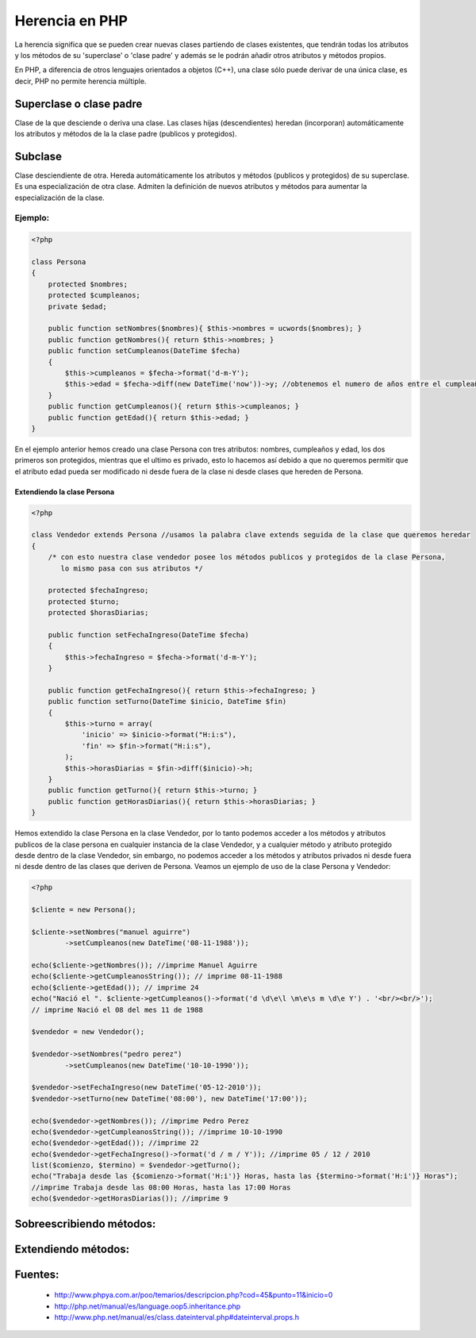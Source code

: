 Herencia en PHP
=======

La herencia significa que se pueden crear nuevas clases partiendo de clases existentes, que tendrán todas los atributos y los métodos de su 'superclase' o 'clase padre' y además se le podrán añadir otros atributos y métodos propios.

En PHP, a diferencia de otros lenguajes orientados a objetos (C++), una clase sólo puede derivar de una única clase, es decir, PHP no permite herencia múltiple.

Superclase o clase padre
----------

Clase de la que desciende o deriva una clase. Las clases hijas (descendientes) heredan (incorporan) automáticamente los atributos y métodos de la la clase padre (publicos y protegidos).

Subclase
----------

Clase desciendiente de otra. Hereda automáticamente los atributos y métodos (publicos y protegidos) de su superclase. Es una especialización de otra clase. Admiten la definición de nuevos atributos y métodos para aumentar la especialización de la clase.

Ejemplo:
_______

.. code-block:: php

    <?php

    class Persona
    {
        protected $nombres;
        protected $cumpleanos;
        private $edad;

        public function setNombres($nombres){ $this->nombres = ucwords($nombres); }
        public function getNombres(){ return $this->nombres; }
        public function setCumpleanos(DateTime $fecha)
        { 
            $this->cumpleanos = $fecha->format('d-m-Y');
            $this->edad = $fecha->diff(new DateTime('now'))->y; //obtenemos el numero de años entre el cumpleaños y hoy
        }
        public function getCumpleanos(){ return $this->cumpleanos; }
        public function getEdad(){ return $this->edad; }
    }

En el ejemplo anterior hemos creado una clase Persona con tres atributos: nombres, cumpleaños y edad, los dos primeros son protegidos, mientras que el ultimo es privado, esto lo hacemos así debido a que no queremos permitir que el atributo edad pueda ser modificado ni desde fuera de la clase ni desde clases que hereden de Persona.

Extendiendo la clase Persona
......

.. code-block:: php

    <?php

    class Vendedor extends Persona //usamos la palabra clave extends seguida de la clase que queremos heredar
    {
        /* con esto nuestra clase vendedor posee los métodos publicos y protegidos de la clase Persona,
           lo mismo pasa con sus atributos */

        protected $fechaIngreso;
        protected $turno;
        protected $horasDiarias;

        public function setFechaIngreso(DateTime $fecha)
        {
            $this->fechaIngreso = $fecha->format('d-m-Y');
        }

        public function getFechaIngreso(){ return $this->fechaIngreso; }
        public function setTurno(DateTime $inicio, DateTime $fin)
        { 
            $this->turno = array(
                'inicio' => $inicio->format("H:i:s"),
                'fin' => $fin->format("H:i:s"),
            ); 
            $this->horasDiarias = $fin->diff($inicio)->h;
        }
        public function getTurno(){ return $this->turno; }
        public function getHorasDiarias(){ return $this->horasDiarias; }
    }

Hemos extendido la clase Persona en la clase Vendedor, por lo tanto podemos acceder a los métodos y atributos publicos de la clase persona en cualquier instancia de la clase Vendedor, y a cualquier método y atributo protegido desde dentro de la clase Vendedor, sin embargo, no podemos acceder a los métodos y atributos privados ni desde fuera ni desde dentro de las clases que deriven de Persona. Veamos un ejemplo de uso de la clase Persona y Vendedor:

.. code-block:: php

    <?php

    $cliente = new Persona();

    $cliente->setNombres("manuel aguirre")
            ->setCumpleanos(new DateTime('08-11-1988'));

    echo($cliente->getNombres()); //imprime Manuel Aguirre
    echo($cliente->getCumpleanosString()); // imprime 08-11-1988
    echo($cliente->getEdad()); // imprime 24
    echo("Nació el ". $cliente->getCumpleanos()->format('d \d\e\l \m\e\s m \d\e Y') . '<br/><br/>'); 
    // imprime Nació el 08 del mes 11 de 1988

    $vendedor = new Vendedor();

    $vendedor->setNombres("pedro perez")
            ->setCumpleanos(new DateTime('10-10-1990'));

    $vendedor->setFechaIngreso(new DateTime('05-12-2010'));
    $vendedor->setTurno(new DateTime('08:00'), new DateTime('17:00'));

    echo($vendedor->getNombres()); //imprime Pedro Perez
    echo($vendedor->getCumpleanosString()); //imprime 10-10-1990
    echo($vendedor->getEdad()); //imprime 22
    echo($vendedor->getFechaIngreso()->format('d / m / Y')); //imprime 05 / 12 / 2010
    list($comienzo, $termino) = $vendedor->getTurno();
    echo("Trabaja desde las {$comienzo->format('H:i')} Horas, hasta las {$termino->format('H:i')} Horas"); 
    //imprime Trabaja desde las 08:00 Horas, hasta las 17:00 Horas
    echo($vendedor->getHorasDiarias()); //imprime 9

Sobreescribiendo métodos:
-----

Extendiendo métodos:
-----

Fuentes:
-------

    * http://www.phpya.com.ar/poo/temarios/descripcion.php?cod=45&punto=11&inicio=0 
    * http://php.net/manual/es/language.oop5.inheritance.php 
    * http://www.php.net/manual/es/class.dateinterval.php#dateinterval.props.h 
